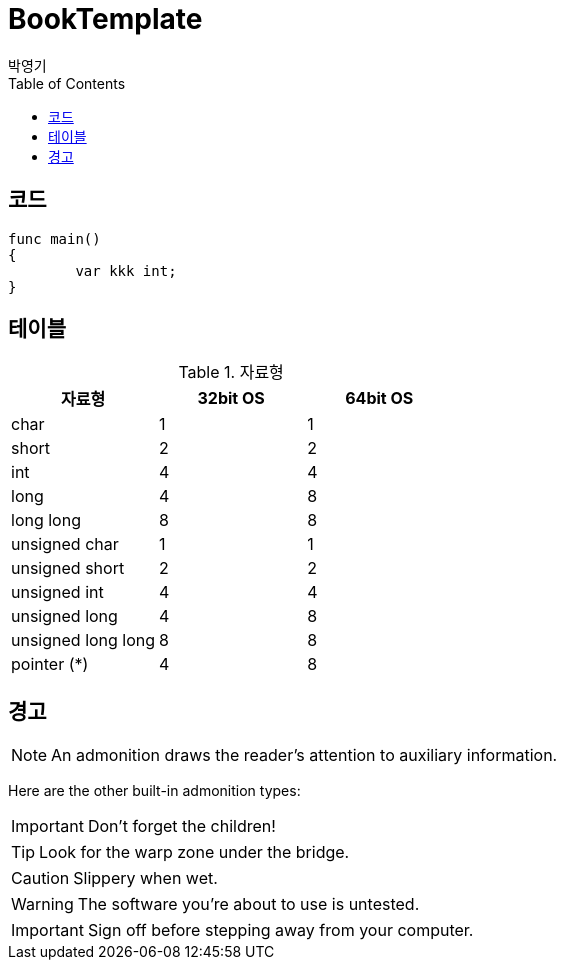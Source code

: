 = BookTemplate
박영기
:doctype: book
:docinfo:
:toc:
:toclevels: 2
:pagenums:
:front-cover-image: image:book/cover.png[width=1050,height=1600]
:icons: font
:source-highlighter: coderay


== 코드

[source,javascript]
----
func main()
{
	var kkk int;
}
----


== 테이블

.자료형
[%header,cols="^,^,^"]
|===
|자료형                               |32bit OS | 64bit OS
|char                                 | 1       | 1
|short                                | 2       | 2
|int                                  | 4       | 4
|[.underline]#long#                   | [.underline]#4#     | [.underline]#8#
|long long                            | 8       | 8
|unsigned char                        | 1       | 1
|unsigned short                       | 2       | 2
|unsigned int                         | 4       | 4
|[.underline]#unsigned long#          | [.underline]#4#     | [.underline]#8#
|unsigned long long                   | 8       | 8
|[.underline]#pointer (*)#            | [.underline]#4#     | [.underline]#8#
|===

== 경고

NOTE: An admonition draws the reader's attention to auxiliary information.

Here are the other built-in admonition types:

IMPORTANT: Don't forget the children!

TIP: Look for the warp zone under the bridge.

CAUTION: Slippery when wet.

WARNING: The software you're about to use is untested.

IMPORTANT: Sign off before stepping away from your computer.